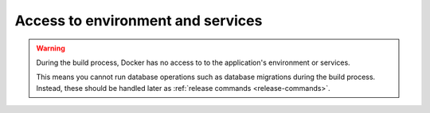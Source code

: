 Access to environment and services
~~~~~~~~~~~~~~~~~~~~~~~~~~~~~~~~~~

..  warning::

    During the build process, Docker has no access to to the application's environment or services.

    This means you cannot run database operations such as database migrations during the build process. Instead, these
    should be handled later as :ref:`release commands <release-commands>`.
